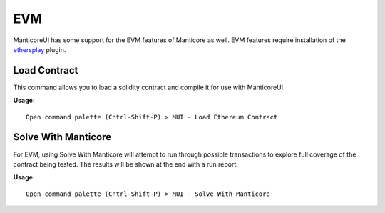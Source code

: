 EVM
===

ManticoreUI has some support for the EVM features of Manticore as well.
EVM features require installation of the ethersplay_ plugin.

Load Contract
-------------

This command allows you to load a solidity contract and compile it for use with ManticoreUI.

**Usage:** ::

    Open command palette (Cntrl-Shift-P) > MUI - Load Ethereum Contract



Solve With Manticore
--------------------

For EVM, using Solve With Manticore will attempt to run through possible transactions to explore full coverage of the contract being tested.
The results will be shown at the end with a run report.

**Usage:** ::

    Open command palette (Cntrl-Shift-P) > MUI - Solve With Manticore



.. _ethersplay: https://github.com/crytic/ethersplay
